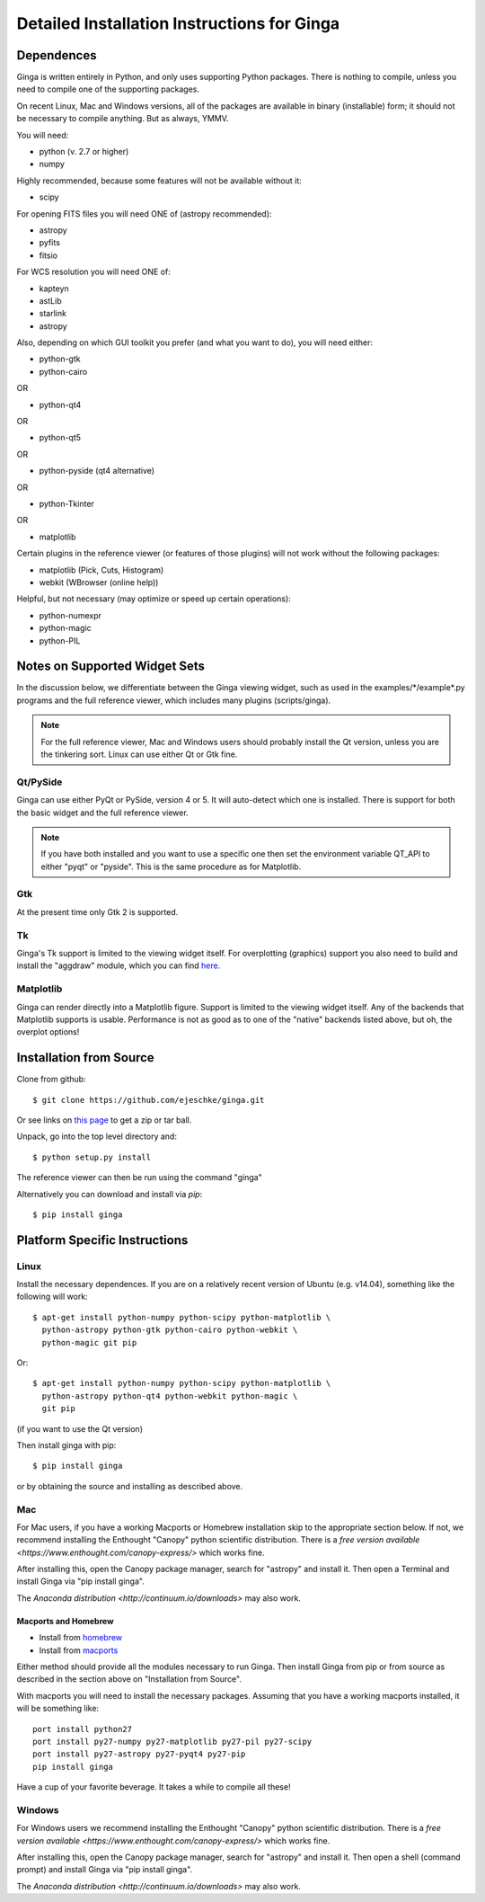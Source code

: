 ++++++++++++++++++++++++++++++++++++++++++++
Detailed Installation Instructions for Ginga
++++++++++++++++++++++++++++++++++++++++++++

===========
Dependences
===========

Ginga is written entirely in Python, and only uses supporting Python
packages.  There is nothing to compile, unless you need to compile one
of the supporting packages.

On recent Linux, Mac and Windows versions, all of the packages are
available in binary (installable) form; it should not be necessary to
compile anything.  But as always, YMMV.

You will need:

* python (v. 2.7 or higher)
* numpy

Highly recommended, because some features will not be available without it:

* scipy

For opening FITS files you will need ONE of (astropy recommended):

* astropy
* pyfits
* fitsio

For WCS resolution you will need ONE of:

* kapteyn
* astLib
* starlink
* astropy

Also, depending on which GUI toolkit you prefer (and what you want to
do), you will need either: 

* python-gtk
* python-cairo

OR

* python-qt4

OR

* python-qt5

OR

* python-pyside (qt4 alternative)

OR

* python-Tkinter

OR

* matplotlib

Certain plugins in the reference viewer (or features of those plugins)
will not work without the following packages:

* matplotlib (Pick, Cuts, Histogram)
* webkit (WBrowser (online help))

Helpful, but not necessary (may optimize or speed up certain
operations):

* python-numexpr
* python-magic
* python-PIL

==============================
Notes on Supported Widget Sets
==============================

In the discussion below, we differentiate between the Ginga viewing
widget, such as used in the examples/\*/example\*.py programs and the full
reference viewer, which includes many plugins (scripts/ginga).

.. note:: For the full reference viewer, Mac and Windows users
	  should probably install the Qt version, unless you are
	  the tinkering sort.  Linux can use either Qt or Gtk fine.

Qt/PySide
=========

Ginga can use either PyQt or PySide, version 4 or 5.  It will auto-detect
which one is installed.  There is support for both the basic widget and
the full reference viewer.
  
.. note:: If you have both installed and you want to use a specific one
	  then set the environment variable QT_API to either "pyqt" or
	  "pyside".  This is the same procedure as for Matplotlib.


Gtk
===

At the present time only Gtk 2 is supported.

Tk
===

Ginga's Tk support is limited to the viewing widget itself.  For
overplotting (graphics) support you also need to build and install the
"aggdraw" module, which you can find 
`here <http://ejeschke.github.io/aggdraw/>`_.

Matplotlib
==========

Ginga can render directly into a Matplotlib figure.  Support is limited
to the viewing widget itself.  Any of the backends that Matplotlib
supports is usable.  Performance is not as good as to one of the
"native" backends listed above, but oh, the overplot options!


========================
Installation from Source
========================

Clone from github::

    $ git clone https://github.com/ejeschke/ginga.git

Or see links on `this page <http://ejeschke.github.io/ginga/>`_
to get a zip or tar ball.

Unpack, go into the top level directory and:: 

    $ python setup.py install

The reference viewer can then be run using the command "ginga"

Alternatively you can download and install via `pip`::

    $ pip install ginga

==============================
Platform Specific Instructions
==============================

Linux
=====

Install the necessary dependences.  If you are on a relatively recent
version of Ubuntu (e.g. v14.04), something like the following will work::

    $ apt-get install python-numpy python-scipy python-matplotlib \
      python-astropy python-gtk python-cairo python-webkit \
      python-magic git pip

Or::

    $ apt-get install python-numpy python-scipy python-matplotlib \
      python-astropy python-qt4 python-webkit python-magic \
      git pip

(if you want to use the Qt version)

Then install ginga with pip::

    $ pip install ginga

or by obtaining the source and installing as described above.


Mac
===

For Mac users, if you have a working Macports or Homebrew installation
skip to the appropriate section below.  If not, we recommend installing
the Enthought "Canopy" python scientific distribution.  There is a 
`free version available <https://www.enthought.com/canopy-express/>`
which works fine.

After installing this, open the Canopy package manager, search for
"astropy" and install it.  Then open a Terminal and
install Ginga via "pip install ginga".

The `Anaconda distribution <http://continuum.io/downloads>` may also work.

Macports and Homebrew
---------------------

* Install from `homebrew <http://brew.sh/>`_
* Install from `macports <http://www.macports.org/>`_

Either method should provide all the modules necessary to run
Ginga.  Then install Ginga from pip or from source as described in the
section above on "Installation from Source".

With macports you will need to install the necessary packages.  Assuming 
that you have a working macports installed, it will be something like::

    port install python27 
    port install py27-numpy py27-matplotlib py27-pil py27-scipy 
    port install py27-astropy py27-pyqt4 py27-pip
    pip install ginga

Have a cup of your favorite beverage.  It takes a while to compile all these!


Windows
=======

For Windows users we recommend installing the Enthought "Canopy"
python scientific distribution.  There is a 
`free version available <https://www.enthought.com/canopy-express/>`
which works fine.

After installing this, open the Canopy package manager, search for
"astropy" and install it.  Then open a shell (command prompt) and
install Ginga via "pip install ginga".

The `Anaconda distribution <http://continuum.io/downloads>` may also work.


